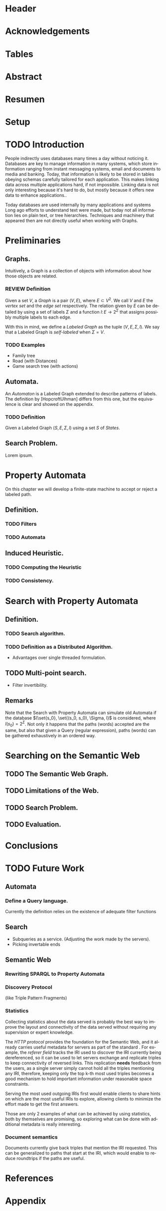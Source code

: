 # #+TITLE: Don't use org-mode title, it inserts unwanted \maketitle
#+AUTHOR: Dietrich Arnaldo Daroch González
#+DATE: December, 2016
#+LANGUAGE: en


# Setup
# -----
# Using LaTeX_CLASS requires additional setup!
#+LaTeX_CLASS: puc
#+LaTeX_CLASS_OPTIONS: [12pt,reqno,oneside]

# Packages
#+LaTeX_HEADER: \input{setup.tex}  % pucthesis setup (should be part of the LaTeX class!
#+LaTeX_HEADER: \usepackage[spanish,english]{babel}

# microtype (xelatex)
#+LaTeX_HEADER: \usepackage[final,factor=1100,stretch=10,shrink=10]{microtype}
# #+LaTeX_HEADER: \usepackage[activate={true,nocompatibility},final,tracking=true,kerning=true,spacing=true,factor=1100,stretch=10,shrink=10]{microtype}


#+SEQ_TODO: TODO | REVIEW DONE

#+OPTIONS: toc:nil
#+OPTIONS: tasks:t
#+OPTIONS: tags:nil
#+OPTIONS: d:nil
#+OPTIONS: skip:nil ^:nil timestamp:nil
#+STARTUP: overview

# Annoyances
# ----------
# „Quotes“

* Header                                                            :ignore:
#+begin_export LaTeX
\title[Evaluating Navigational RDF Queries]{Evaluating Navigational RDF Queries
	over the Web}

\address{Escuela de Ingenier\'ia\\
				 Pontificia Universidad Cat\'olica de Chile\\
				 Vicu\~na Mackenna 4860\\
				 Santiago, Chile\\
				 {\it Tel.\/} : 56 (2) 354-2000}
\email{Dietrich.Daroch@gmail.com}
%
\facultyto    {the School of Engineering}
\department   {}
\faculty      {Faculty of Engineering}
\degree       {Master of Science in Engineering}
\advisor      {Jorge Baier A.}
\committeememberA {Juan L. Reutter D.}
%\committeememberB {Committee Member B (Optional)}
\guestmemberA {Jorge P\'erez R.}
%\guestmemberB {Guest Committee Member B (Optional)}
\ogrsmember   {Juan Siding B.}  % TODO: change
\subject      {Engineering}
\date         {Diciembre 2016}
\copyrightname{Dietrich Daroch}
\copyrightyear{MMXVI}

\dedication {
To everyone
}

\NoChapterPageNumber
\pagenumbering{roman}
\maketitle
#+end_export

* Acknowledgements                                                  :ignore:
#+begin_export LaTeX
\selectlanguage{english}
\chapter*{Acknowledgements}

\cleardoublepage
#+end_export

* Tables                                                            :ignore:
#+begin_export LaTeX
\tableofcontents
\listoftables
\listoffigures
\cleardoublepage % In double-sided printing style makes the next page
#+end_export

* Abstract                                                          :ignore:
#+begin_export LaTeX
\selectlanguage{english}
\chapter*{Abstract}
\label{ch:abstract}
%\begin{abstract}
This work is good.
%\end{abstract}

% Keywords
\vfill
{\bf Keywords:} \parbox[t]{.75\textwidth}{
	SPARQL, RDF, Semantic Web, optimization, rewriting, database models
}
#+end_export

* Resumen                                                           :ignore:
#+begin_export LaTeX
\chapter*{Resumen}
\label{ch:resumen}
\selectlanguage{spanish}
%\begin{abstract}
Este trabajo es muy bueno.
%\end{abstract}

% Keywords
\vfill
{\bf Palabras Claves:} \parbox[t]{.75\textwidth}{
	SPARQL, RDF, Web sem\'antica, optimizaci\'on, reescritura, modelos de bases de datos
}


\selectlanguage{english}
#+end_export


* Setup                                                             :ignore:
#+begin_export LaTeX
\cleardoublepage
\pagenumbering{arabic}
#+end_export



* TODO Introduction
People indirectly uses databases many times a day without noticing it.
Databases are key to manage information in many systems, which store information
ranging from instant messaging systems, email and documents to media and banking.
Today, that information is likely to be stored in tables obeying schemas
carefully tailored for each application.
This makes linking data across multiple applications hard, if not impossible.
Linking data is not only interesting because it's hard to do, but mostly because
it offers new data to enhance applications.\cite{BaierDRV16}.

Today databases are used internally by many applications and systems
Long ago efforts to understand text were made, but today not all information
lies on plain text, or tree hierarchies. Techniques and machinery that appeared
then are not directly useful when working with Graphs.

* Preliminaries
** Graphs.
Intuitively, a Graph is a collection of objects with information about how those objects are related.

*** REVIEW Definition                                                 :def:
CLOSED: [2016-08-06 Sat 18:43]
Given a set $V$, a /Graph/ is a pair $(V, E)$, where $E \subset V^2$. We call $V$ and $E$ the /vertex set/ and the /edge set/ respectively.
The relation given by $E$ can be detailed by using a set of labels $\Sigma$ and a function $l\colon E \to 2^\Sigma$ that assigns possibly multiple labels to each edge.

With this in mind, we define a /Labeled Graph/ as the tuple $(V, E, \Sigma, l)$. We say that a Labeled Graph is /self-labeled/ when $\Sigma=V$.

*** TODO Examples                                                 :appendix:
	- Family tree
	- Road (with Distances)
	- Game search tree (with actions)
** Automata.
An /Automaton/ is a Labeled Graph extended to describe patterns of labels. The definition by [HopcroftUlhman] differs from this one, but the equivalence is clear and showed on the appendix.

*** TODO Definition                                                 :def:
Given a Labeled Graph $(S, E, \Sigma, l)$ using a set $S$ of /States/.

** Search Problem.
Lorem ipsum.

* Property Automata
On this chapter we will develop a finite-state machine to accept or reject a labeled path.
** Definition.
*** TODO Filters
*** TODO Automata
** Induced Heuristic.
*** TODO Computing the Heuristic
*** TODO Consistency.
* Search with Property Automata
** Definition.
*** TODO Search algorithm.
*** TODO Definition as a Distributed Algorithm.
  - Advantages over single threaded formulation.
** TODO Multi-point search.
  - Filter invertibility.
** Remarks
Note that the Search with Property Automata can simulate old Automata if the database $(\set{s_0}, \set{(s_0, s_0), \Sigma, l}$ is considered, where $l(s_0) = 2^\Sigma$.
Not only it happens that the paths (words) accepted are the same, but also that given a Query (regular expression), paths (words) can be gathered exhaustively in an ordered way.
* Searching on the Semantic Web
** TODO The Semantic Web Graph.
** TODO Limitations of the Web.
** TODO Search Problem.
** TODO Evaluation.
* Conclusions
* TODO Future Work
** Automata
*** Define a Query language.
Currently the definition relies on the existence of adequate filter functions
** Search
  - Subqueries as a service. (Adjusting the work made by the servers).
  - Picking invertable ends
** Semantic Web
*** Rewriting SPARQL to Property Automata
*** Discovery Protocol
(like Triple Pattern Fragments)
*** Statistics
Collecting statistics about the data served is probably the best way to improve
the layout and connectivity of the data served without requiring any supervision
or expert knowledge.

The /HTTP protocol/ provides the foundation for the Semantic Web, and it already
carries useful metadata for servers as part of the standard \cite{httpHeaders}.
For example, the /referer field/ tracks the IRI used to discover the IRI
currently being dereferenced, so it can be used to let servers exchange and
replicate triples to keep connectivity of reversed links. This replication
*needs* feedback from the users, as a single server simply cannot hold all the
triples mentioning any IRI, therefore, keeping only the top k-th most used
triples becomes a good mechanism to hold important information under reasonable
space constraints.

Serving the most used outgoing IRIs first would enable clients to share hints on
which are the most useful IRIs to explore, allowing clients to minimize the
effort made to get the first answers.

Those are only 2 examples of what can be achieved by using statistics, both by
themselves are promising, so exploring what can be done with additional metadata
is really interesting.
*** Document semantics
Documents currently give back triples that mention the IRI requested. This can be generalized to paths that start at the IRI, which would enable to reduce roundtrips if the paths are useful.

* References                                                        :ignore:
#+begin_export LaTeX
\cleardoublepage
\phantomsection \label{references}
\bibliographystyle{apacite}
\renewcommand{\bibname}{REFERENCES}
\bibliography{thesis}
#+end_export

* Appendix                                                          :ignore:
#+begin_export LaTeX
\appendix % It is like a chapter, so each appendix (A, B, C...) must to be considered as a section
#+end_export
** TODO Classic Automata and our definition
The classic automata definition is by a tuple $(S, s_0, \Sigma, \delta, F)$ where $S$ is the set of /States/ and $\delta \colon S \times \Sigma \to S$.
